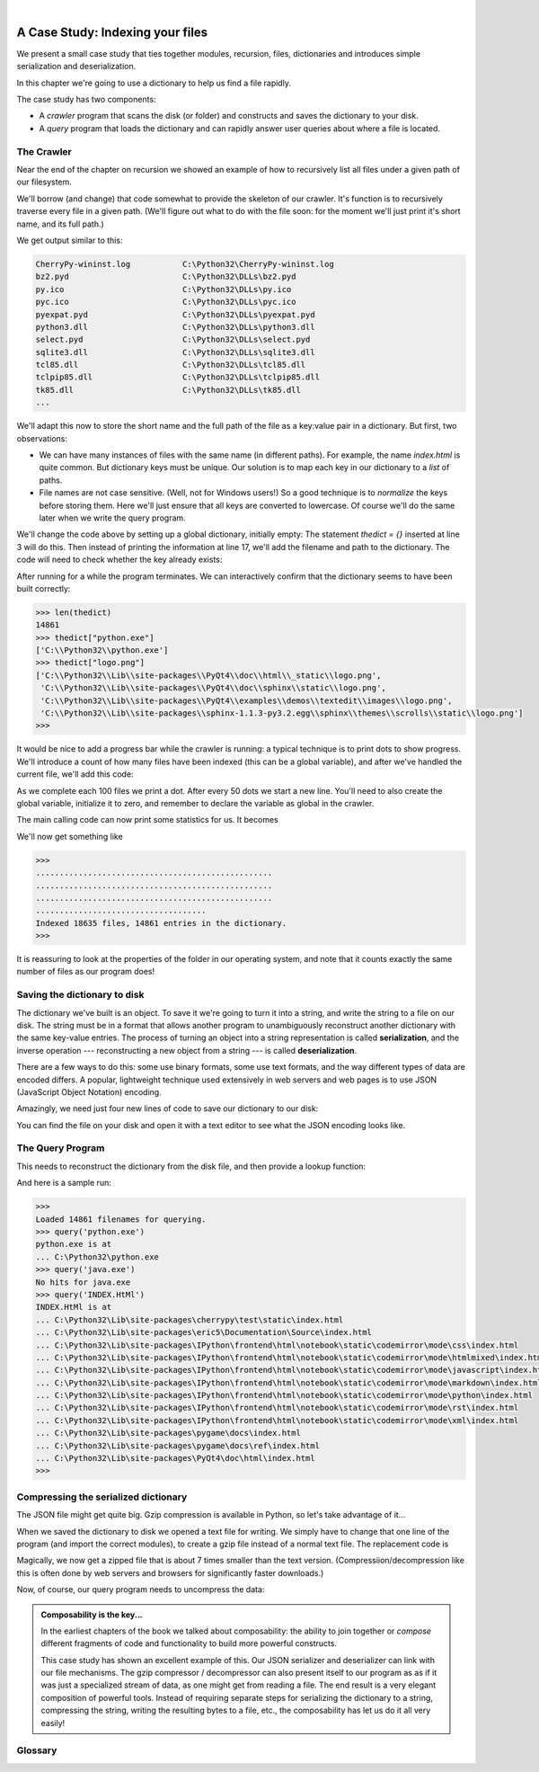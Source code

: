 ..  Copyright (C)  Peter Wentworth, Jeffrey Elkner, Allen B. Downey and Chris Meyers.
    Permission is granted to copy, distribute and/or modify this document
    under the terms of the GNU Free Documentation License, Version 1.3
    or any later version published by the Free Software Foundation;
    with Invariant Sections being Foreword, Preface, and Contributor List, no
    Front-Cover Texts, and no Back-Cover Texts.  A copy of the license is
    included in the section entitled "GNU Free Documentation License".


|          
    
A Case Study: Indexing your files
=================================

.. index:: dictionary, mapping type, key, value, key:value pair

 

We present a small case study that ties together modules, recursion,
files, dictionaries and introduces simple serialization and deserialization.


In this chapter we're going to use a dictionary to help us find a
file rapidly.  

The case study has two components: 

* A `crawler` program that scans the disk (or folder) 
  and constructs and saves the dictionary to your disk.  

* A `query` program that loads the dictionary and can rapidly answer
  user queries about where a file is located.
  
  
The Crawler
-----------

Near the end of the chapter on recursion we showed an example of
how to recursively list all files under a given path of our filesystem.

We'll borrow (and change) that code somewhat to provide the skeleton of
our crawler.  It's function is to recursively traverse every file in
a given path.  (We'll figure out what to do with the file soon: for
the moment we'll just print it's short name, and its full path.)

.. sourcecode:: python3
   :linenos:
   
    # Crawler crawls the filesystem and builds a dictionary
    import os

    def crawl_files(path):
        """ Recursively visit all files in path """

        # Fetch all the entries in the current folder.
        dirlist = os.listdir(path)
        for f in dirlist:
            # Turn each name into full pathname
            fullname = os.path.join(path, f)  

            # If it is a directory, recurse.
            if os.path.isdir(fullname):       
                crawl_files(fullname)
            else:  # Do something useful with the file
                print("{0:30} {1}".format(f, fullname))

    crawl_files("C:\\Python32")

    
We get output similar to this:

.. sourcecode:: pycon
   
    CherryPy-wininst.log           C:\Python32\CherryPy-wininst.log
    bz2.pyd                        C:\Python32\DLLs\bz2.pyd
    py.ico                         C:\Python32\DLLs\py.ico
    pyc.ico                        C:\Python32\DLLs\pyc.ico
    pyexpat.pyd                    C:\Python32\DLLs\pyexpat.pyd
    python3.dll                    C:\Python32\DLLs\python3.dll
    select.pyd                     C:\Python32\DLLs\select.pyd
    sqlite3.dll                    C:\Python32\DLLs\sqlite3.dll
    tcl85.dll                      C:\Python32\DLLs\tcl85.dll
    tclpip85.dll                   C:\Python32\DLLs\tclpip85.dll
    tk85.dll                       C:\Python32\DLLs\tk85.dll
    ...


We'll adapt this now to store the short name and the full path of the file 
as a key:value pair in a dictionary.  But first, two observations:

* We can have many instances of files with the same name (in different
  paths).  For example, the name `index.html` is quite common.  But dictionary
  keys must be unique.  Our solution is to map each key in our dictionary 
  to a *list* of paths.

* File names are not case sensitive. (Well, not for Windows users!)  So
  a good technique is to *normalize* the keys before storing them.  Here we'll
  just ensure that all keys are converted to lowercase.  Of course we'll do the
  same later when we write the query program. 
  
We'll change the code above by setting up a global dictionary, initially empty: 
The statement `thedict = {}` inserted at line 3 will do this.  Then instead of
printing the information at line 17, we'll add the filename and path to the 
dictionary.  The code will need to check whether the key already exists:

.. sourcecode:: python3
   :linenos:
   
   key = f.lower()  # Normalize the filename
   if key in thedict:
      thedict[key].append(fullname)
   else:   # insert the key and a list of one pathname
      thedict[key] = [fullname]
 
After running for a while the program terminates.  We can interactively confirm
that the dictionary seems to have been built correctly:
 
.. sourcecode:: pycon

    >>> len(thedict)
    14861
    >>> thedict["python.exe"]
    ['C:\\Python32\\python.exe']
    >>> thedict["logo.png"]
    ['C:\\Python32\\Lib\\site-packages\\PyQt4\\doc\\html\\_static\\logo.png',
     'C:\\Python32\\Lib\\site-packages\\PyQt4\\doc\\sphinx\\static\\logo.png',
     'C:\\Python32\\Lib\\site-packages\\PyQt4\\examples\\demos\\textedit\\images\\logo.png',
     'C:\\Python32\\Lib\\site-packages\\sphinx-1.1.3-py3.2.egg\\sphinx\\themes\\scrolls\\static\\logo.png']
    >>> 

It would be nice to add a progress bar while the crawler is running: a typical
technique is to print dots to show progress.  We'll introduce a count of how
many files have been indexed (this can be a global variable), and after we've
handled the current file, we'll add this code:

.. sourcecode:: python3
   :linenos:
   
    filecount += 1
    if filecount % 100 == 0:
        print(".", end="")
        if filecount % 5000 == 0:
            print()

As we complete each 100 files we print a dot. After every 50 dots we
start a new line.   You'll need to also create the global variable,
initialize it to zero, and remember to declare the variable as
global in the crawler.  

The main calling code can now print some statistics for us.  It becomes

.. sourcecode:: python3
   :linenos:
   
    crawl_files("C:\\Python32")
    print()  # End the last line of dots ...
    print("Indexed {0} files, {1} entries in the dictionary.".
                        format(filecount, len(thedict)))
                        
We'll now get something like 

.. sourcecode:: pycon
              
    >>> 
    ..................................................
    ..................................................
    ..................................................
    ....................................
    Indexed 18635 files, 14861 entries in the dictionary.
    >>>         
    
It is reassuring to look at the properties of the folder in
our operating system, and note that it counts exactly the same
number of files as our program does! 

Saving the dictionary to disk
-----------------------------

The dictionary we've built is an object.  To save it we're going to
turn it into a string, and write the string to a file on our disk.
The string must be in a format that allows another program to 
unambiguously reconstruct another dictionary with the same
key-value entries.  The process of turning an object into a
string representation is called **serialization**, and the 
inverse operation --- reconstructing a new object from a string ---
is called **deserialization**.

There are a few ways to do this: some use binary formats, some use
text formats, and the way different types of data are encoded differs.  
A popular, lightweight technique used extensively in
web servers and web pages is to use JSON (JavaScript Object Notation)
encoding.  
         
Amazingly, we need just four new lines of code to save our dictionary
to our disk:

.. sourcecode:: python3
   :linenos:
   
    import json

    f = open("C:\\temp\\mydict.txt", "w")
    json.dump(thedict, f)
    f.close()    

You can find the file on your disk and open it with a text editor to see 
what the JSON encoding looks like.

The Query Program
-----------------

This needs to reconstruct the dictionary from the disk file, and
then provide a lookup function:


.. sourcecode:: python3
   :linenos:
   
    import json

    f = open("C:\\temp\\mydict.txt", "r")
    dict = json.load(f)
    f.close()
    print("Loaded {0} filenames for querying.".format(len(dict)))

    def query(filename):
        f = filename.lower()
        if f not in dict:
            print("No hits for {0}".format(filename))
        else:
            print("{0} is at ".format(filename))
            for p in dict[f]:
                print("...", p)   
                
And here is a sample run:

.. sourcecode:: pycon
              
    >>> 
    Loaded 14861 filenames for querying.
    >>> query('python.exe')
    python.exe is at 
    ... C:\Python32\python.exe
    >>> query('java.exe')
    No hits for java.exe
    >>> query('INDEX.HtMl')
    INDEX.HtMl is at 
    ... C:\Python32\Lib\site-packages\cherrypy\test\static\index.html
    ... C:\Python32\Lib\site-packages\eric5\Documentation\Source\index.html
    ... C:\Python32\Lib\site-packages\IPython\frontend\html\notebook\static\codemirror\mode\css\index.html
    ... C:\Python32\Lib\site-packages\IPython\frontend\html\notebook\static\codemirror\mode\htmlmixed\index.html
    ... C:\Python32\Lib\site-packages\IPython\frontend\html\notebook\static\codemirror\mode\javascript\index.html
    ... C:\Python32\Lib\site-packages\IPython\frontend\html\notebook\static\codemirror\mode\markdown\index.html
    ... C:\Python32\Lib\site-packages\IPython\frontend\html\notebook\static\codemirror\mode\python\index.html
    ... C:\Python32\Lib\site-packages\IPython\frontend\html\notebook\static\codemirror\mode\rst\index.html
    ... C:\Python32\Lib\site-packages\IPython\frontend\html\notebook\static\codemirror\mode\xml\index.html
    ... C:\Python32\Lib\site-packages\pygame\docs\index.html
    ... C:\Python32\Lib\site-packages\pygame\docs\ref\index.html
    ... C:\Python32\Lib\site-packages\PyQt4\doc\html\index.html
    >>> 
    
Compressing the serialized dictionary
-------------------------------------

The JSON file might get quite big.  Gzip compression is available in Python, 
so let's take advantage of it...

When we saved the dictionary to disk we opened a text file for writing.  We simply
have to change that one line of the program (and import the correct modules), 
to create a gzip file instead of a normal text file.   The replacement code is

.. sourcecode:: python3
   :linenos:
   
    import json, gzip, io

    ## f = open("C:\\temp\\mydict.txt", "w")
    f = io.TextIOWrapper(gzip.open("C:\\temp\\mydict.gz", mode="wb"))
    json.dump(thedict, f)
    f.close() 
    
Magically, we now get a zipped file that is about 7 times smaller than
the text version. (Compressiion/decompression like this is often done by web 
servers and browsers for significantly faster downloads.)

Now, of course, our query program needs to uncompress the data:

.. sourcecode:: python3
   :linenos:
   
    import json, gzip, io

    ## f = open("C:\\temp\\mydict.txt", "r")
    f = io.TextIOWrapper(gzip.open("C:\\temp\\mydict.gz", mode="r"))
    dict = json.load(f)
    f.close()
    print("Loaded {0} filenames for querying.".format(len(dict))) 
    
    
.. admonition:: Composability is the key...

    In the earliest chapters of the book we talked about composability:
    the ability to join together or *compose* different fragments of code
    and functionality to build more powerful constructs.
    
    This case study has shown an excellent example of this.  Our JSON
    serializer and deserializer can link with our file mechanisms. The gzip
    compressor / decompressor can also present itself to our program as
    as if it was just a specialized stream of data, as one might get from
    reading a file.  The end result is a very elegant composition of 
    powerful tools.  Instead of requiring separate steps for serializing
    the dictionary to a string, compressing the string, writing the resulting
    bytes to a file, etc., the composability has let us do it all very easily!      
          
Glossary
--------

.. glossary::

       
    deserialization
        Reconstruction an in-memory object from some external text representation      
        
    gzip
        A lossless compression technique that reduces the storage size of data.
        (Lossless means you can recover the original data exactly.)
        
    JSON
        JavaScript Object Notation is a format for serializing and transporting objects,
        often used between web servers and web browsers that run JavasScript.
        Python contains a `json` module to provide this capability.

    serialization
        Turning an object into a string (or bytes) so that it can be sent over the 
        internet, or saved in a file.  The recipient can reconstruct a new object from the
        data.

